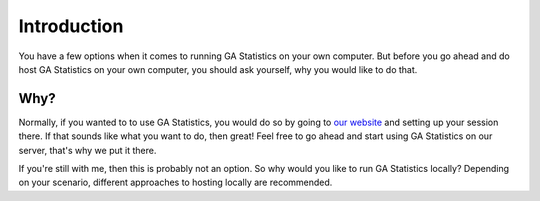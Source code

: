 Introduction
============

You have a few options when it comes to running GA Statistics on your own computer.
But before you go ahead and do host GA Statistics on your own computer, you should ask yourself, why you would like to do that.

Why?
----

Normally, if you wanted to to use GA Statistics, you would do so by going to `our website <https://stats.eyp.org/create_session/>`_ and setting up your session there.
If that sounds like what you want to do, then great! Feel free to go ahead and start using GA Statistics on our server, that's why we put it there.

If you're still with me, then this is probably not an option. So why would you like to run GA Statistics locally?
Depending on your scenario, different approaches to hosting locally are recommended.
